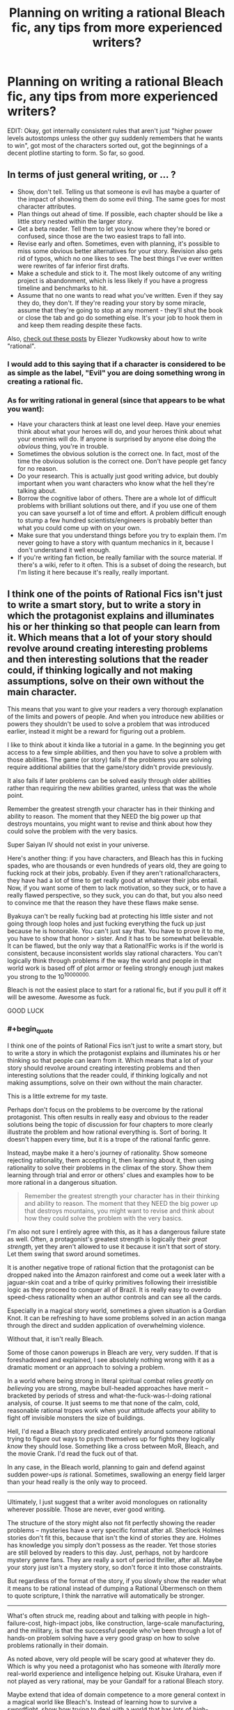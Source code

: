 #+TITLE: Planning on writing a rational Bleach fic, any tips from more experienced writers?

* Planning on writing a rational Bleach fic, any tips from more experienced writers?
:PROPERTIES:
:Author: MadScientist14159
:Score: 5
:DateUnix: 1416611767.0
:END:
EDIT: Okay, got internally consistent rules that aren't just "higher power levels autostomps unless the other guy suddenly remembers that he wants to win", got most of the characters sorted out, got the beginnings of a decent plotline starting to form. So far, so good.


** In terms of just general writing, or ... ?

- Show, don't tell. Telling us that someone is evil has maybe a quarter of the impact of showing them do some evil thing. The same goes for most character attributes.
- Plan things out ahead of time. If possible, each chapter should be like a little story nested within the larger story.
- Get a beta reader. Tell them to let you know where they're bored or confused, since those are the two easiest traps to fall into.
- Revise early and often. Sometimes, even with planning, it's possible to miss some obvious better alternatives for your story. Revision also gets rid of typos, which no one likes to see. The best things I've ever written were rewrites of far inferior first drafts.
- Make a schedule and stick to it. The most likely outcome of any writing project is abandonment, which is less likely if you have a progress timeline and benchmarks to hit.
- Assume that no one wants to read what you've written. Even if they say they do, they don't. If they're reading your story by some miracle, assume that they're going to stop at any moment - they'll shut the book or close the tab and go do something else. It's your job to hook them in and keep them reading despite these facts.

Also, [[http://yudkowsky.tumblr.com/writing/][check out these posts]] by Eliezer Yudkowsky about how to write "rational".
:PROPERTIES:
:Author: alexanderwales
:Score: 9
:DateUnix: 1416616071.0
:END:

*** I would add to this saying that if a character is considered to be as simple as the label, "Evil" you are doing something wrong in creating a rational fic.
:PROPERTIES:
:Author: ianstlawrence
:Score: 3
:DateUnix: 1416617680.0
:END:


*** As for writing rational in general (since that appears to be what you want):

- Have your characters think at least one level deep. Have your enemies think about what your heroes will do, and your heroes think about what your enemies will do. If anyone is surprised by anyone else doing the /obvious/ thing, you're in trouble.
- Sometimes the obvious solution is the correct one. In fact, most of the time the obvious solution is the correct one. Don't have people get fancy for no reason.
- Do your research. This is actually just good writing advice, but doubly important when you want characters who know what the hell they're talking about.
- Borrow the cognitive labor of others. There are a whole lot of difficult problems with brilliant solutions out there, and if you use one of them you can save yourself a lot of time and effort. A problem difficult enough to stump a few hundred scientists/engineers is probably better than what you could come up with on your own.
- Make sure that you understand things before you try to explain them. I'm never going to have a story with quantum mechanics in it, because I don't understand it well enough.
- If you're writing fan fiction, be really familiar with the source material. If there's a wiki, refer to it often. This is a subset of doing the research, but I'm listing it here because it's really, really important.
:PROPERTIES:
:Author: alexanderwales
:Score: 1
:DateUnix: 1416663264.0
:END:


** I think one of the points of Rational Fics isn't just to write a smart story, but to write a story in which the protagonist explains and illuminates his or her thinking so that people can learn from it. Which means that a lot of your story should revolve around creating interesting problems and then interesting solutions that the reader could, if thinking logically and not making assumptions, solve on their own without the main character.

This means that you want to give your readers a very thorough explanation of the limits and powers of people. And when you introduce new abilities or powers they shouldn't be used to solve a problem that was introduced earlier, instead it might be a reward for figuring out a problem.

I like to think about it kinda like a tutorial in a game. In the beginning you get access to a few simple abilities, and then you have to solve a problem with those abilities. The game (or story) fails if the problems you are solving require additional abilities that the game/story didn't provide previously.

It also fails if later problems can be solved easily through older abilities rather than requiring the new abilities granted, unless that was the whole point.

Remember the greatest strength your character has in their thinking and ability to reason. The moment that they NEED the big power up that destroys mountains, you might want to revise and think about how they could solve the problem with the very basics.

Super Saiyan IV should not exist in your universe.

Here's another thing: if you have characters, and Bleach has this in fucking spades, who are thousands or even hundreds of years old, they are going to fucking rock at their jobs, probably. Even if they aren't rational!characters, they have had a lot of time to get really good at whatever their jobs entail. Now, if you want some of them to lack motivation, so they suck, or to have a really flawed perspective, so they suck, you can do that, but you also need to convince me that the reason they have these flaws make sense.

Byakuya can't be really fucking bad at protecting his little sister and not going through loop holes and just fucking everything the fuck up just because he is honorable. You can't just say that. You have to prove it to me, you have to show that honor > sister. And it has to be somewhat believable. It can be flawed, but the only way that a Rational!Fic works is if the world is consistent, because inconsistent worlds slay rational characters. You can't logically think through problems if the way the world and people in that world work is based off of plot armor or feeling strongly enough just makes you strong to the 10^{10000000.}

Bleach is not the easiest place to start for a rational fic, but if you pull it off it will be awesome. Awesome as fuck.

GOOD LUCK
:PROPERTIES:
:Author: ianstlawrence
:Score: 4
:DateUnix: 1416616633.0
:END:

*** #+begin_quote
  I think one of the points of Rational Fics isn't just to write a smart story, but to write a story in which the protagonist explains and illuminates his or her thinking so that people can learn from it. Which means that a lot of your story should revolve around creating interesting problems and then interesting solutions that the reader could, if thinking logically and not making assumptions, solve on their own without the main character.
#+end_quote

This is a little extreme for my taste.

Perhaps don't focus on the problems to be overcome by the rational protagonist. This often results in really easy and obvious to the reader solutions being the topic of discussion for four chapters to more clearly illustrate the problem and how rational everything is. Sort of boring. It doesn't happen every time, but it is a trope of the rational fanfic genre.

Instead, maybe make it a hero's journey of rationality. Show someone rejecting rationality, them accepting it, then learning about it, then using rationality to solve their problems in the climax of the story. Show them learning through trial and error or others' clues and examples how to be more rational in a dangerous situation.

#+begin_quote
  Remember the greatest strength your character has in their thinking and ability to reason. The moment that they NEED the big power up that destroys mountains, you might want to revise and think about how they could solve the problem with the very basics.
#+end_quote

I'm also not sure I entirely agree with this, as it has a dangerous failure state as well. Often, a protagonist's greatest strength is logically their /great strength/, yet they aren't allowed to use it because it isn't that sort of story. Let them swing that sword around sometimes.

It is another negative trope of rational fiction that the protagonist can be dropped naked into the Amazon rainforest and come out a week later with a jaguar-skin coat and a tribe of quirky primitives following their irresistible logic as they proceed to conquer all of Brazil. It is really easy to overdo speed-chess rationality when an author controls and can see all the cards.

Especially in a magical story world, sometimes a given situation is a Gordian Knot. It can be refreshing to have some problems solved in an action manga through the direct and sudden application of overwhelming violence.

Without that, it isn't really Bleach.

Some of those canon powerups in Bleach are very, very sudden. If that is foreshadowed and explained, I see absolutely nothing wrong with it as a dramatic moment or an approach to solving a problem.

In a world where being strong in literal spiritual combat relies /greatly/ on /believing/ you are strong, maybe bull-headed approaches have merit -- bracketed by periods of stress and what-the-fuck-was-I-doing rational analysis, of course. It just seems to me that none of the calm, cold, reasonable rational tropes work when your attitude affects your ability to fight off invisible monsters the size of buildings.

Hell, I'd read a Bleach story predicated entirely around someone rational trying to figure out ways to psych themselves up for fights they logically /know/ they should lose. Something like a cross between MoR, Bleach, and the movie Crank. I'd read the fuck out of that.

In any case, in the Bleach world, planning to gain and defend against sudden power-ups /is/ rational. Sometimes, swallowing an energy field larger than your head really is the only way to proceed.

--------------

Ultimately, I just suggest that a writer avoid monologues on rationality wherever possible. Those are never, ever good writing.

The structure of the story might also not fit perfectly showing the reader problems -- mysteries have a very specific format after all. Sherlock Holmes stories don't fit this, because that isn't the kind of stories they are. Holmes has knowledge you simply don't possess as the reader. Yet those stories are still beloved by readers to this day. Just, perhaps, not by hardcore mystery genre fans. They are really a sort of period thriller, after all. Maybe your story just isn't a mystery story, so don't force it into those constraints.

But regardless of the format of the story, if you slowly show the reader what it means to be rational instead of dumping a Rational Übermensch on them to quote scripture, I think the narrative will automatically be stronger.

--------------

What's often struck me, reading about and talking with people in high-failure-cost, high-impact jobs, like construction, large-scale manufacturing, and the military, is that the successful people who've been through a lot of hands-on problem solving have a very good grasp on how to solve problems rationally in their domain.

As noted above, very old people will be scary good at whatever they do. Which is why you need a protagonist who has someone with /literally/ more real-world experience and intelligence helping out. Kisuke Urahara, even if not played as very rational, may be your Gandalf for a rational Bleach story.

Maybe extend that idea of domain competence to a more general context in a magical world like Bleach's. Instead of learning how to survive a swordfight, show how trying to deal with a world that has lots of high-powered mystical combat and swordfights leads to rational solutions beyond "hit monster with sword, repeat until dead" and "train really hard, hit monster harder next time."
:PROPERTIES:
:Author: TimeLoopedPowerGamer
:Score: 3
:DateUnix: 1416634633.0
:END:

**** Haha, it was really interesting to read what you said about my advice, because it feels like you were going: "Oh no, not this again." Which is why I gave my advice because too many stories end up not keeping some of this in mind and then I end up saying, "Oh no, not this again."

I think you added some really good balance to what I was saying, but I think overall I prefer people to lean more into my "camp" than your "camp".

I'm not sure I've ever encountered a story that really listed things out and then rationally went through the logic and the end result was boring, unless maybe it was because it was just too, too obvious? I'm not really sure what that story looks like.

Also, I feel like in regards to the power up thing, that a lot of "rationalist" fics end up having their character do something like "train in a believable way, making full use of a skil", and then, suddenly, they are unstoppable because you kinda gave Frodo the Force with no Death Star to balance it out. I feel like this happens a lot in Naruto Fan fictions.

I totally agree with what you said about rational monologues. I think I assumed a certain degree of basic writing teachings like "show don't tell", keep some suspense if possible, and make sure your story is interesting and engaging, not just a lecture.

That said, I do stand by my idea that what separates a rational fic from a smart fic is that a rational fic tries to spread, at least to some degree, rationality and the myriad nuances that comes with that point of view. No one here wants to fall into the StrawVulcan fallacy (if you don't know what that is, here is a great video about rationalism in popular media: [[https://www.youtube.com/watch?v=tLgNZ9aTEwc]] )

Anyway, great to see a bunch of people sharing their opinions and experiences.
:PROPERTIES:
:Author: ianstlawrence
:Score: 2
:DateUnix: 1416723752.0
:END:


** What are you looking for help on? Making it rational, making your writing good?
:PROPERTIES:
:Score: 1
:DateUnix: 1416615456.0
:END:

*** Making it rational (although if you have any tips to improve writing in general they're welcome too).
:PROPERTIES:
:Author: MadScientist14159
:Score: 2
:DateUnix: 1416621394.0
:END:

**** [[/u/alexanderwales]] and [[/u/ianstlawrence]] have everything covered, I think. The only thing I would add is this: always ask why your characters are doing what they're doing. Then ask why those reasons exist. Then just keep asking why. If you ever get to a point that you're answering that with "Because the plot needs it," then something's gone horribly wrong.
:PROPERTIES:
:Score: 3
:DateUnix: 1416622259.0
:END:


** Find all of the plot holes in Bleach. Every point where something obvious was skirted to make room for a good story. Then ask what a /real/ person would have done, and make them do that instead. Explain everything thoroughly, so when characters [[http://tvtropes.org/pmwiki/pmwiki.php/Main/SandersonsFirstLaw][use their powers to solve problems]], the reader could have hypothetically come up with the same solution themselves beforehand.

That's about it, I think. Good luck!
:PROPERTIES:
:Score: 1
:DateUnix: 1416630788.0
:END:

*** ** Sanderson's First Law
   :PROPERTIES:
   :CUSTOM_ID: sandersons-first-law
   :END:

--------------

Sanderson's First Law is a rule of fiction which claims that the better defined and understandable a magic system is, the more an author can use it in their plot. Simplified it can be interpreted as: "The better the reader understands a magic system, the more it can be used to resolve conflict."

[[http://tvtropes.org/pmwiki/pmwiki.php/Main/SandersonsFirstLaw][Read More]]

--------------

/I am a bot. [[http://reddit.com/r/autotrope][Here is my sub]]/
:PROPERTIES:
:Author: autotrope_bot
:Score: 1
:DateUnix: 1416630795.0
:END:


** Well first of all, I'm rooting for you on this. I would love to see this come to fruition. I've actually thought a bit about a Bleach story like this myself. And boy do you have your work cut out for you, I can hardly think of a more nonsensical universe that still tries to take itself seriously.

Second, I agree emphatically with what TimeLoopedWarper said: "a writer avoid monologues on rationality wherever possible. Those are never, ever good writing."

Yudkowsky put them to good use in his attempts to teach rationality, but from a literary perspective they are jarring. Just have your character act intelligently from the start, and if any of their actions aren't self-evidently intelligent, then you can maybe give a brief explanation.

By that same token, I think one of the pitfalls that is good to avoid while writing rational fic is the temptation to be disrespectful to the source material. Which isn't to say that you have to keep the questionable canon elements; far from it. What I'm saying is that you should think deeply on a matter before going "you're stupid! Everyone's stupid!"

If you see something that doesn't make sense, fix it. If a character is stupid in canon, then make them more intelligent. Or barring that, broach the matter gently. Don't just call a character a raging idiot, just have the protagonist question why the other character made the choice they did, or perhaps present a better alternative while still being respectful to that character.
:PROPERTIES:
:Author: RolandsVaria
:Score: 1
:DateUnix: 1416665842.0
:END:

*** I think something that also really helps is to remove the idea that characters are stupid, and instead, make them flawed. What I mean by that is, say, like in Bleach, you have Orihime, who, it turns out, has one of the most broken powers (arguably) in the series. It might be easy to then say Orihime is stupid for not properly using it, but if you view her as flawed, you might come up with interesting reasons for why she doesn't use her powers in such a way, or misses their value.

You could give us a little more backstory on Orihime, maybe explore her relationship with her brother. Maybe her brother, despite his good intentions, inadvertently ended up making her feel like she didn't have much value, because he did everything for her. He wanted her to have a proper childhood and to feel taken care of, but he ended up overextending, doing everything for her, everything, and in the process making her feel like she could never do anything on her own. So then, when confronted with powers, she automatically assumes they aren't such a big deal, and this makes sense considering that Ichigo has stepped up to fill the role left behind by her brother.

So now you have an interesting backstory, rather than the flippant and not very engaging throwaway of: Orihime is stupid, that's why she doesn't use her powers well.
:PROPERTIES:
:Author: ianstlawrence
:Score: 2
:DateUnix: 1416724055.0
:END:


** Some quick tips off of the top of my head:

Kill some characters. People can't constantly have their organs pulled out through their throats only to make a miraculous recovery and rejoin the team like nothing happened. If this is a real world with real superpowered individuals, there are going to be casualties.

The "mechanics" of the bleach power system always seemed really arbitrary to me. Basically, anyone can have any power the writers can think of? That opens up such a ridiculously broad spectrum of abilities, with huge potential for overpowered / munchkin-ed individuals. There needs to be some kind of limiting factor, some consistent logic for how these powers are distributed, otherwise you just have semi-strong individuals trying to go toe to toe with people who are basically gods.

Adaptability. Bleach generally handles the power imbalance problem by having the underdog suddenly find a new hidden strength and becoming twice as powerful as before. Bullshit. It's lazy writing at it's worst, and you've got to work around it. This ties back into the internal logic problem. Sure, maybe there can be ways of increasing your abilities, but they can't just conveniently happen every time you're about to lose. It needs to be more complicated than that, a puzzle that has to be solved.

Maybe the strength of an individual's abilities is inversely proportional to the amount of time they can sustain those abilities in a fight. The strongest fighters would only be able to use their powers for brief periods of time, which maybe wouldn't be such a handicap if they were capable of ending any fight right away, but it would be something that a clever opponent could take advantage of, forcing them to use their powers unnecessarily and then retaliating when they were defenseless.

There's a lot more to look at, but that's all I can think of for the time being. Bleach is definitely not the most rational show out there, but that means there's lots of room for improvement!
:PROPERTIES:
:Author: illz569
:Score: 1
:DateUnix: 1416681814.0
:END:

*** #+begin_quote
  If this is a real world with real superpowered individuals, there are going to be casualties.
#+end_quote

Well, that's the thing with Bleach. They really aren't. They're invisible dead soul fighting other dead souls, sometimes in one of several parallel worlds with some really goofy rules of their own.

Gritty is fine, but if too much changes it is no longer Bleach. Rather than just make it hardcore and oh so real by killing people to raise the stakes, which is a bad and overused trope, a fanfic writer should come up with consistent measures of power and injury in spiritual combat. If the bodies hit the floor because of that, so be it.

Just don't start a new fanfic by fridging a beloved character for no other reason.

--------------

#+begin_quote
  Bleach generally handles the power imbalance problem by having the underdog suddenly find a new hidden strength and becoming twice as powerful as before.
#+end_quote

That's action manga/anime for you. But again, if you remove that, it isn't really the same story. Several plot points actually use this un-lampshaded, throwing someone into combat until they "level up" this way.

I think a writer attempting a revised, fanfic version of Bleech needs to figure out what a rational person would do in response to this situation. I wonder what the Bleach-verse spiritual version of playing in traffic is...
:PROPERTIES:
:Author: TimeLoopedPowerGamer
:Score: 2
:DateUnix: 1416707654.0
:END:


*** #+begin_quote
  There needs to be some kind of limiting factor, some consistent logic for how these powers are distributed, otherwise you just have semi-strong individuals trying to go toe to toe with people who are basically gods.
#+end_quote

The characters don't need to know this logic, though. The readers might need to know, especially if there is a great power disparity somewhere.

Hunter x Hunter is an interesting example of a limiting factor. It relies on a human sense of fairness -- people decide what powers they want, then decide on some set of restrictions on those powers that is supposed to make it fair. But this is open to munchkining; I could create extremely strong powers with limitations on when I can use them, but make enough of them so that I can always use at least one. This means the real limitation is in determining which ones you can use. ("Is Venus in retrograde? Let's see, today's a Tuesday on an odd-numbered month, so I can use Dragon Slave but not Zelas Got...")
:PROPERTIES:
:Score: 1
:DateUnix: 1416690095.0
:END:
